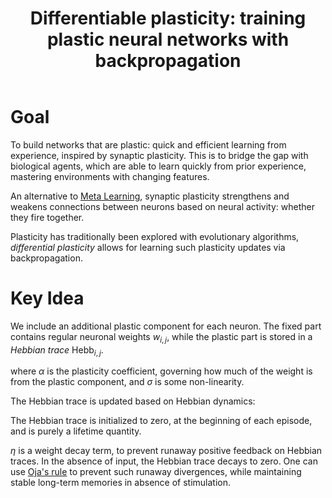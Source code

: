 :PROPERTIES:
:ID:       60ed8384-5ce5-4205-8614-9cd6115b3008
:END:
#+title: Differentiable plasticity: training plastic neural networks with backpropagation
#+roam_key: https://arxiv.org/abs/1804.02464

* Goal

To build networks that are plastic: quick and efficient learning from
experience, inspired by synaptic plasticity. This is to bridge the gap
with biological agents, which are able to learn quickly from prior
experience, mastering environments with changing features.

An alternative to [[id:c831177e-e629-4950-891d-62a9863dab03][Meta Learning]], synaptic plasticity strengthens and
weakens connections between neurons based on neural activity: whether
they fire together.

Plasticity has traditionally been explored with evolutionary
algorithms, /differential plasticity/ allows for learning such
plasticity updates via backpropagation.

* Key Idea

We include an additional plastic component for each neuron. The fixed
part contains regular neuronal weights $w_{i,j}$, while the plastic
part is stored in a /Hebbian trace/ $\mathrm{Hebb}_{i,j}$.

\begin{equation}
  x_{i,j} = \sigma \left\{ \sum_{i \in inputs} w_{i,j} x_i (t-1) +
  \alpha_{i,j} \mathrm{Hebb}_{i,j}(t)x_{i}(t-1) \right\}
\end{equation}

where $\alpha$ is the plasticity coefficient, governing how much of
the weight is from the plastic component, and $\sigma$ is some
non-linearity.

The Hebbian trace is updated based on Hebbian dynamics:

\begin{equation}
  \mathrm{Hebb}_{i,j}(t+1) = \eta x_i(t-1)x_j(t) + (1 - \eta) \mathrm{Hebb}_{i,j}(t)
\end{equation}

The Hebbian trace is initialized to zero, at the beginning of each
episode, and is purely a lifetime quantity.

$\eta$ is a weight decay term, to prevent runaway positive feedback on
Hebbian traces. In the absence of input, the Hebbian trace decays to
zero. One can use [[https://en.wikipedia.org/wiki/Oja%27s_rule][Oja's rule]] to prevent such runaway divergences,
while maintaining stable long-term memories in absence of stimulation.
